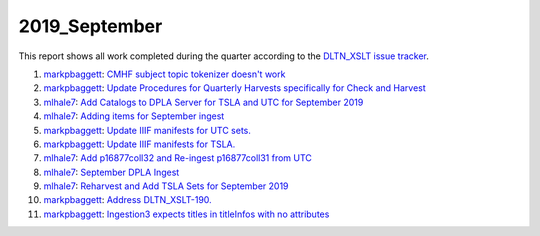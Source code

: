 2019_September
==============

This report shows all work completed during the quarter according to the `DLTN_XSLT issue tracker <https://github.com/DigitalLibraryofTennessee/DLTN_XSLT/issues/>`_.

1. `markpbaggett <https://github.com/markpbaggett>`_: `CMHF subject topic tokenizer doesn't work <https://github.com/DigitalLibraryofTennessee/DLTN_XSLT/issues/204>`_
2. `markpbaggett <https://github.com/markpbaggett>`_: `Update Procedures for Quarterly Harvests specifically for Check and Harvest <https://github.com/DigitalLibraryofTennessee/DLTN_XSLT/issues/202>`_
3. `mlhale7 <https://github.com/mlhale7>`_: `Add Catalogs to DPLA Server for TSLA and UTC for September 2019 <https://github.com/DigitalLibraryofTennessee/DLTN_XSLT/issues/201>`_
4. `mlhale7 <https://github.com/mlhale7>`_: `Adding items for September ingest <https://github.com/DigitalLibraryofTennessee/DLTN_XSLT/issues/200>`_
5. `markpbaggett <https://github.com/markpbaggett>`_: `Update IIIF manifests for UTC sets. <https://github.com/DigitalLibraryofTennessee/DLTN_XSLT/issues/198>`_
6. `markpbaggett <https://github.com/markpbaggett>`_: `Update IIIF manifests for TSLA. <https://github.com/DigitalLibraryofTennessee/DLTN_XSLT/issues/196>`_
7. `mlhale7 <https://github.com/mlhale7>`_: `Add p16877coll32 and Re-ingest p16877coll31 from UTC <https://github.com/DigitalLibraryofTennessee/DLTN_XSLT/issues/195>`_
8. `mlhale7 <https://github.com/mlhale7>`_: `September DPLA Ingest <https://github.com/DigitalLibraryofTennessee/DLTN_XSLT/issues/193>`_
9. `mlhale7 <https://github.com/mlhale7>`_: `Reharvest and Add TSLA Sets for September 2019 <https://github.com/DigitalLibraryofTennessee/DLTN_XSLT/issues/192>`_
10. `markpbaggett <https://github.com/markpbaggett>`_: `Address DLTN_XSLT-190. <https://github.com/DigitalLibraryofTennessee/DLTN_XSLT/issues/191>`_
11. `markpbaggett <https://github.com/markpbaggett>`_: `Ingestion3 expects titles in titleInfos with no attributes <https://github.com/DigitalLibraryofTennessee/DLTN_XSLT/issues/190>`_
